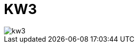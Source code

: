 = KW3

:hp-tags: photo,2015
:published_at: 2015-02-15

:hp-image: https://github.com/RainerW/photos.hubpress.io/blob/gh-pages/images/20150125_Boiler-.jpg?raw=true
image::https://github.com/RainerW/photos.hubpress.io/blob/gh-pages/images/20150125_Boiler-.jpg?raw=true[kw3]
